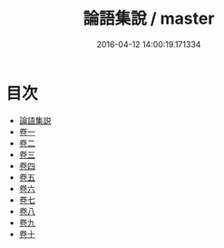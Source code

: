 #+TITLE: 論語集說 / master
#+DATE: 2016-04-12 14:00:19.171334
* 目次
 - [[file:KR1h0026_000.txt::000-1a][論語集説]]
 - [[file:KR1h0026_001.txt::001-1a][卷一]]
 - [[file:KR1h0026_002.txt::002-1a][卷二]]
 - [[file:KR1h0026_003.txt::003-1a][卷三]]
 - [[file:KR1h0026_004.txt::004-1a][卷四]]
 - [[file:KR1h0026_005.txt::005-1a][卷五]]
 - [[file:KR1h0026_006.txt::006-1a][卷六]]
 - [[file:KR1h0026_007.txt::007-1a][卷七]]
 - [[file:KR1h0026_008.txt::008-1a][卷八]]
 - [[file:KR1h0026_009.txt::009-1a][卷九]]
 - [[file:KR1h0026_010.txt::010-1a][卷十]]
